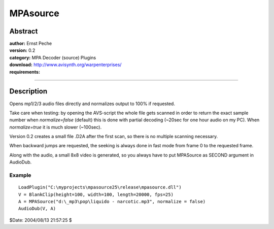 
MPAsource
=========


Abstract
--------

| **author:** Ernst Peche
| **version:** 0.2
| **category:** MPA Decoder (source) Plugins
| **download:** `<http://www.avisynth.org/warpenterprises/>`_
| **requirements:**

--------


Description
-----------

Opens mp1/2/3 audio files directly and normalizes output to 100% if
requested.

Take care when testing: by opening the AVS-script the whole file gets scanned
in order to return the exact sample number when *normalize=false* (default)
this is done with partial decoding (~20sec for one hour audio on my PC). When
*normalize=true* it is much slower (~100sec).

Version 0.2 creates a small file .D2A after the first scan, so there is no
multiple scanning necessary.

When backward jumps are requested, the seeking is always done in fast mode
from frame 0 to the requested frame.

Along with the audio, a small 8x8 video is generated, so you always have to
put MPASource as SECOND argument in AudioDub.


Example
~~~~~~~

::

    LoadPlugin("C:\myprojects\mpasource25\release\mpasource.dll")
    V = BlankClip(height=100, width=100, length=20000, fps=25)
    A = MPASource("d:\_mp3\pop\liquido - narcotic.mp3", normalize = false)
    AudioDub(V, A)

$Date: 2004/08/13 21:57:25 $
